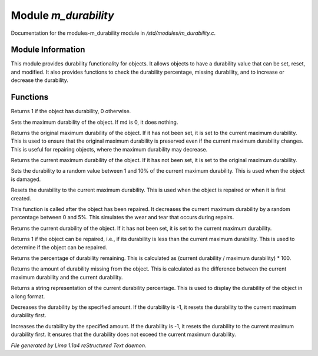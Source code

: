 Module *m_durability*
**********************

Documentation for the modules-m_durability module in */std/modules/m_durability.c*.

Module Information
==================

This module provides durability functionality for objects.
It allows objects to have a durability value that can be set, reset, and modified.
It also provides functions to check the durability percentage, missing durability,
and to increase or decrease the durability.

Functions
=========
.. c:function:: int has_durability()

Returns 1 if the object has durability, 0 otherwise.


.. c:function:: void set_max_durability(int md)

Sets the maximum durability of the object.
If md is 0, it does nothing.


.. c:function:: nomask int original_max_durability()

Returns the original maximum durability of the object.
If it has not been set, it is set to the current maximum durability.
This is used to ensure that the original maximum durability is preserved
even if the current maximum durability changes.
This is useful for repairing objects, where the maximum durability may decrease.


.. c:function:: nomask int max_durability()

Returns the current maximum durability of the object.
If it has not been set, it is set to the original maximum durability.


.. c:function:: void set_damaged_durability()

Sets the durability to a random value between 1 and 10% of the current maximum durability.
This is used when the object is damaged.


.. c:function:: void reset_durability()

Resets the durability to the current maximum durability.
This is used when the object is repaired or when it is first created.


.. c:function:: void durability_after_repair()

This function is called after the object has been repaired.
It decreases the current maximum durability by a random percentage between 0 and 5%.
This simulates the wear and tear that occurs during repairs.


.. c:function:: int query_durability()

Returns the current durability of the object.
If it has not been set, it is set to the current maximum durability.


.. c:function:: int direct_repair_obj()

Returns 1 if the object can be repaired, i.e., if its durability is less than the current maximum durability.
This is used to determine if the object can be repaired.


.. c:function:: int durability_percent()

Returns the percentage of durability remaining.
This is calculated as (current durability / maximum durability) * 100.


.. c:function:: int missing_durability()

Returns the amount of durability missing from the object.
This is calculated as the difference between the current maximum durability and the current durability.


.. c:function:: string durability_extra_long()

Returns a string representation of the current durability percentage.
This is used to display the durability of the object in a long format.


.. c:function:: void decrease_durability(int d)

Decreases the durability by the specified amount.
If the durability is -1, it resets the durability to the current maximum durability first.


.. c:function:: void increase_durability(int d)

Increases the durability by the specified amount.
If the durability is -1, it resets the durability to the current maximum durability first.
It ensures that the durability does not exceed the current maximum durability.



*File generated by Lima 1.1a4 reStructured Text daemon.*

